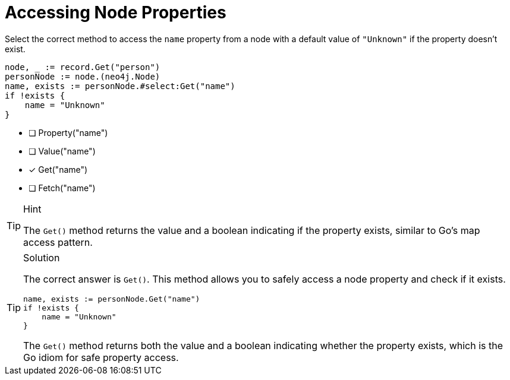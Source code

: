 [.question.select-in-source]
= Accessing Node Properties

Select the correct method to access the `name` property from a node with a default value of `"Unknown"` if the property doesn't exist.

[source,go,role=nocopy noplay]
----
node, _ := record.Get("person")
personNode := node.(neo4j.Node)
name, exists := personNode.#select:Get("name")
if !exists {
    name = "Unknown"
}
----

- [ ] Property("name")
- [ ] Value("name")
- [x] Get("name")
- [ ] Fetch("name")

[TIP,role=hint]
.Hint
====
The `Get()` method returns the value and a boolean indicating if the property exists, similar to Go's map access pattern.
====

[TIP,role=solution]
.Solution
====
The correct answer is `Get()`. This method allows you to safely access a node property and check if it exists.

[source,go,role=nocopy noplay]
----
name, exists := personNode.Get("name")
if !exists {
    name = "Unknown"
}
----

The `Get()` method returns both the value and a boolean indicating whether the property exists, which is the Go idiom for safe property access.
====
